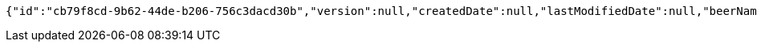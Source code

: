 [source,options="nowrap"]
----
{"id":"cb79f8cd-9b62-44de-b206-756c3dacd30b","version":null,"createdDate":null,"lastModifiedDate":null,"beerName":"My Beer","beerStyle":"ALE","upc":123456789,"price":4.00,"quantityOnHand":null}
----